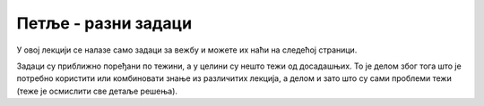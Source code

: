 Петље - разни задаци
====================

У овој лекцији се налазе само задаци за вежбу и можете их наћи на следећој страници.

Задаци су приближно поређани по тежини, а у целини су нешто тежи од досадашњих. То је делом због тога што је потребно користити или комбиновати знање из различитих лекција, а делом и зато што су сами проблеми тежи (теже је осмислити све детаље решења). 

